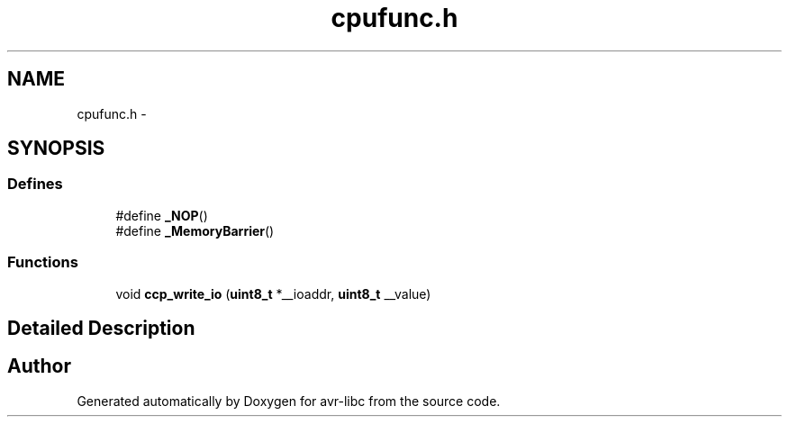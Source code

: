 .TH "cpufunc.h" 3 "25 Jul 2018" "Version 2.0.0" "avr-libc" \" -*- nroff -*-
.ad l
.nh
.SH NAME
cpufunc.h \- 
.SH SYNOPSIS
.br
.PP
.SS "Defines"

.in +1c
.ti -1c
.RI "#define \fB_NOP\fP()"
.br
.ti -1c
.RI "#define \fB_MemoryBarrier\fP()"
.br
.in -1c
.SS "Functions"

.in +1c
.ti -1c
.RI "void \fBccp_write_io\fP (\fBuint8_t\fP *__ioaddr, \fBuint8_t\fP __value)"
.br
.in -1c
.SH "Detailed Description"
.PP 

.SH "Author"
.PP 
Generated automatically by Doxygen for avr-libc from the source code.
